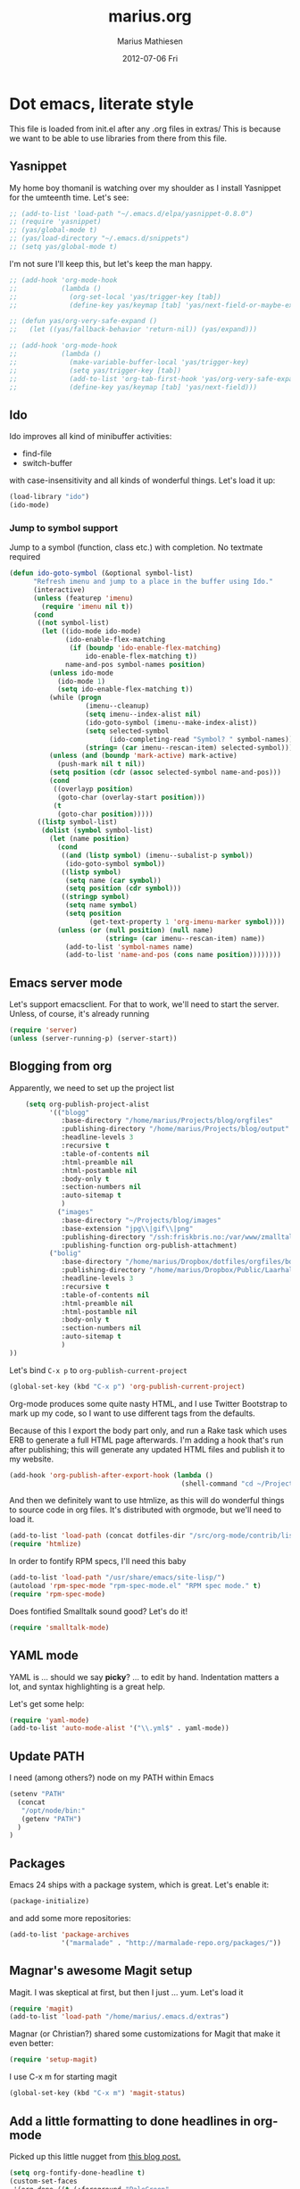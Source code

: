 #+TITLE:     marius.org
#+AUTHOR:    Marius Mathiesen
#+EMAIL:     zmalltalker@zmalltalker.com
#+DATE:      2012-07-06 Fri
#+DESCRIPTION: My emacs configuration
#+KEYWORDS:
#+LANGUAGE:  en
#+OPTIONS:   H:3 num:nil toc:nil \n:nil @:t ::t |:t ^:t -:t f:t *:t <:t
#+OPTIONS:   TeX:t LaTeX:t skip:nil d:nil todo:t pri:nil tags:not-in-toc
#+INFOJS_OPT: view:nil toc:nil ltoc:t mouse:underline buttons:0 path:http://orgmode.org/org-info.js
#+EXPORT_SELECT_TAGS: export
#+EXPORT_EXCLUDE_TAGS: noexport
#+LINK_UP:
#+LINK_HOME:
#+XSLT:

* Dot emacs, literate style

  This file is loaded from init.el after any .org files in extras/
  This is because we want to be able to use libraries from there from this file.

** Yasnippet
   My home boy thomanil is watching over my shoulder as I install
   Yasnippet for the umteenth time. Let's see:
#+BEGIN_SRC emacs-lisp
  ;; (add-to-list 'load-path "~/.emacs.d/elpa/yasnippet-0.8.0")
  ;; (require 'yasnippet)
  ;; (yas/global-mode t)
  ;; (yas/load-directory "~/.emacs.d/snippets")
  ;; (setq yas/global-mode t)
#+END_SRC

   I'm not sure I'll keep this, but let's keep the man happy.

#+BEGIN_SRC emacs-lisp
  ;; (add-hook 'org-mode-hook
  ;;           (lambda ()
  ;;             (org-set-local 'yas/trigger-key [tab])
  ;;             (define-key yas/keymap [tab] 'yas/next-field-or-maybe-expand)))

  ;; (defun yas/org-very-safe-expand ()
  ;;   (let ((yas/fallback-behavior 'return-nil)) (yas/expand)))

  ;; (add-hook 'org-mode-hook
  ;;           (lambda ()
  ;;             (make-variable-buffer-local 'yas/trigger-key)
  ;;             (setq yas/trigger-key [tab])
  ;;             (add-to-list 'org-tab-first-hook 'yas/org-very-safe-expand)
  ;;             (define-key yas/keymap [tab] 'yas/next-field)))

#+END_SRC
** Ido
    Ido improves all kind of minibuffer activities:
    - find-file
    - switch-buffer

    with case-insensitivity and all kinds of wonderful things. Let's
    load it up:

#+begin_src emacs-lisp
(load-library "ido")
(ido-mode)
#+end_src

*** Jump to symbol support
    Jump to a symbol (function, class etc.) with completion.
    No textmate required

#+begin_src emacs-lisp
(defun ido-goto-symbol (&optional symbol-list)
      "Refresh imenu and jump to a place in the buffer using Ido."
      (interactive)
      (unless (featurep 'imenu)
        (require 'imenu nil t))
      (cond
       ((not symbol-list)
        (let ((ido-mode ido-mode)
              (ido-enable-flex-matching
               (if (boundp 'ido-enable-flex-matching)
                   ido-enable-flex-matching t))
              name-and-pos symbol-names position)
          (unless ido-mode
            (ido-mode 1)
            (setq ido-enable-flex-matching t))
          (while (progn
                   (imenu--cleanup)
                   (setq imenu--index-alist nil)
                   (ido-goto-symbol (imenu--make-index-alist))
                   (setq selected-symbol
                         (ido-completing-read "Symbol? " symbol-names))
                   (string= (car imenu--rescan-item) selected-symbol)))
          (unless (and (boundp 'mark-active) mark-active)
            (push-mark nil t nil))
          (setq position (cdr (assoc selected-symbol name-and-pos)))
          (cond
           ((overlayp position)
            (goto-char (overlay-start position)))
           (t
            (goto-char position)))))
       ((listp symbol-list)
        (dolist (symbol symbol-list)
          (let (name position)
            (cond
             ((and (listp symbol) (imenu--subalist-p symbol))
              (ido-goto-symbol symbol))
             ((listp symbol)
              (setq name (car symbol))
              (setq position (cdr symbol)))
             ((stringp symbol)
              (setq name symbol)
              (setq position
                    (get-text-property 1 'org-imenu-marker symbol))))
            (unless (or (null position) (null name)
                        (string= (car imenu--rescan-item) name))
              (add-to-list 'symbol-names name)
              (add-to-list 'name-and-pos (cons name position))))))))
#+end_src

** Emacs server mode
   Let's support emacsclient. For that to work, we'll need to start the server.
   Unless, of course, it's already running

#+begin_src emacs-lisp
(require 'server)
(unless (server-running-p) (server-start))
#+end_src

** Blogging from org
   Apparently, we need to set up the project list

#+begin_src emacs-lisp
      (setq org-publish-project-alist
            '(("blogg"
               :base-directory "/home/marius/Projects/blog/orgfiles"
               :publishing-directory "/home/marius/Projects/blog/output"
               :headline-levels 3
               :recursive t
               :table-of-contents nil
               :html-preamble nil
               :html-postamble nil
               :body-only t
               :section-numbers nil
               :auto-sitemap t
               )
              ("images"
               :base-directory "~/Projects/blog/images"
               :base-extension "jpg\\|gif\\|png"
               :publishing-directory "/ssh:friskbris.no:/var/www/zmalltalker.com/images/"
               :publishing-function org-publish-attachment)
            ("bolig"
               :base-directory "/home/marius/Dropbox/dotfiles/orgfiles/bolig/"
               :publishing-directory "/home/marius/Dropbox/Public/Laarhalsen"
               :headline-levels 3
               :recursive t
               :table-of-contents nil
               :html-preamble nil
               :html-postamble nil
               :body-only t
               :section-numbers nil
               :auto-sitemap t
               )
  ))
#+end_src

   Let's bind =C-x p= to =org-publish-current-project=
#+begin_src emacs-lisp
    (global-set-key (kbd "C-x p") 'org-publish-current-project)
#+end_src

   Org-mode produces some quite nasty HTML, and I use Twitter
   Bootstrap to mark up my code, so I want to use different tags from
   the defaults.

   Because of this I export the body part only, and run a Rake task
   which uses ERB to generate a full HTML page afterwards. I'm adding
   a hook that's run after publishing; this will generate any updated
   HTML files and publish it to my website.

#+begin_src emacs-lisp
  (add-hook 'org-publish-after-export-hook (lambda ()
                                             (shell-command "cd ~/Projects/blog && rake deploy")))

#+end_src

   And then we definitely want to use htmlize, as this will do
   wonderful things to source code in org files. It's distributed with
   orgmode, but we'll need to load it.

#+begin_src emacs-lisp
(add-to-list 'load-path (concat dotfiles-dir "/src/org-mode/contrib/lisp"))
(require 'htmlize)
#+end_src

   In order to fontify RPM specs, I'll need this baby
#+begin_src emacs-lisp
(add-to-list 'load-path "/usr/share/emacs/site-lisp/")
(autoload 'rpm-spec-mode "rpm-spec-mode.el" "RPM spec mode." t)
(require 'rpm-spec-mode)
#+end_src

   Does fontified Smalltalk sound good? Let's do it!

#+begin_src emacs-lisp
(require 'smalltalk-mode)
#+end_src

** YAML mode

   YAML is ... should we say *picky*? ... to edit by hand. Indentation
   matters a lot, and syntax highlighting is a great help.

   Let's get some help:

#+begin_src emacs-lisp
(require 'yaml-mode)
(add-to-list 'auto-mode-alist '("\\.yml$" . yaml-mode))
#+end_src

** Update PATH
   I need (among others?) node on my PATH within Emacs
#+BEGIN_SRC emacs-lisp
(setenv "PATH"
  (concat
   "/opt/node/bin:"
   (getenv "PATH")
  )
)

#+END_SRC
** Packages

   Emacs 24 ships with a package system, which is great.
   Let's enable it:

#+begin_src emacs-lisp
(package-initialize)
#+end_src

   and add some more repositories:

#+begin_src emacs-lisp
(add-to-list 'package-archives
             '("marmalade" . "http://marmalade-repo.org/packages/"))
#+end_src

** Magnar's awesome Magit setup
   Magit. I was skeptical at first, but then I just ... yum.
   Let's load it

#+begin_src emacs-lisp
(require 'magit)
(add-to-list 'load-path "/home/marius/.emacs.d/extras")
#+end_src

   Magnar (or Christian?) shared some customizations for Magit
   that make it even better:

#+begin_src emacs-lisp
(require 'setup-magit)
#+end_src

   I use C-x m for starting magit

#+begin_src emacs-lisp
(global-set-key (kbd "C-x m") 'magit-status)
#+end_src

** Add a little formatting to done headlines in org-mode
   Picked up this little nugget from [[http://sachachua.com/blog/2012/12/emacs-strike-through-headlines-for-done-tasks-in-org/][this blog post.]]
#+BEGIN_SRC emacs-lisp
  (setq org-fontify-done-headline t)
  (custom-set-faces
   '(org-done ((t (:foreground "PaleGreen"
                   :weight normal
                   :strike-through t))))
   '(org-headline-done
              ((((class color) (min-colors 16) (background dark))
                 (:foreground "LightSalmon" :strike-through t)))))
#+END_SRC
** Recent files
   Support open-recent-file. This needs some work.

#+begin_src emacs-lisp
(require 'recentf)
(recentf-mode 1)
#+end_src

   I just copied something awesome off the Internet! It's a function
   that does an ido-complete of the recently open files.

#+BEGIN_SRC emacs-lisp
  (defun recentf-interactive-complete ()
    "find a file in the recently open file using ido for completion"
    (interactive)
    (let* ((all-files recentf-list)
           (file-assoc-list (mapcar (lambda (x) (cons (file-name-nondirectory x) x)) all-files))
           (filename-list (remove-duplicates (mapcar 'car file-assoc-list) :test 'string=))
           (ido-make-buffer-list-hook
            (lambda ()
              (setq ido-temp-list filename-list)))
           (filename (ido-read-buffer "Find Recent File: "))
           (result-list (delq nil (mapcar (lambda (x) (if (string= (car x) filename) (cdr x))) file-assoc-list)))
           (result-length (length result-list)))
      (find-file
       (cond
        ((= result-length 0) filename)
        ((= result-length 1) (car result-list))
        ( t
          (let ( (ido-make-buffer-list-hook
                  (lambda ()
                    (setq ido-temp-list result-list))))
            (ido-read-buffer (format "%d matches:" result-length))))
        ))))
#+END_SRC

   Now let's map this baby to C-x C-g:

#+BEGIN_SRC emacs-lisp
(global-set-key (kbd "C-x C-g") 'recentf-interactive-complete)
#+END_SRC
** Theme
   Emacs 24 has built-in theming support.

   I'm using the solarized-dark theme right now. It's really easy on
   my eyes and pretty as well. This theme is installed using Emacs'
   package manager, so solarized would be in elpa/solarized-theme-0.5.0.
   To install a theme, use package-install.

#+begin_src emacs-lisp
(load-theme 'solarized-dark t)
#+end_src

** Run tests from Emacs
   This is currently a wish list
  - [X] find .rvmrc
  - [X] set correct ruby
  - [X] run $ruby -Ilib:test <project_root>/path
  - [ ] compile
** Mark text and delete/replace immediately
   You know how other editors will let you select text and then start
   typing right away to replace it? You know how you need to remove
   this from your muscle memory when using Emacs? No more

#+begin_src emacs-lisp
(delete-selection-mode)
#+end_src
** Ascii art to Unicode
   Convert simple ASCII art drawings (and org-tables) to beautiful
   Unicode.
#+BEGIN_SRC emacs-lisp
(add-to-list 'load-path (concat dotfiles-dir "/contrib"))
(require 'ascii-art-to-unicode)
#+END_SRC
** More org exporters (Org > 7.9)
   Org's =contrib/lisp= contains a lot of new exporters.
#+BEGIN_SRC emacs-lisp
(require 'org-export)
#+END_SRC

   Markdown is an inferior format, and can be generated.
#+BEGIN_SRC emacs-lisp
(require 'org-md)
#+END_SRC

   Generating man pages? Great idea.

#+BEGIN_SRC emacs-lisp
(require 'org-e-man)
#+END_SRC

   Oh yeah, and ascii

#+BEGIN_SRC emacs-lisp
(require 'org-e-ascii)
#+END_SRC
** Speed commands in org
   With speed commands enabled, I can enter single-letter commands
   when the cursor is at the very beginning of a headline. =?=
   displays a menu

#+BEGIN_SRC emacs-lisp
(setq org-use-speed-commands t)
#+END_SRC
** Trailing whitespace
   Removing trailing whitespace on save should be on by default. I've
   been looking like a clueless moron

#+BEGIN_SRC emacs-lisp
(add-hook 'before-save-hook 'delete-trailing-whitespace)
#+END_SRC
** Code cleanup
   In order to have really neat source code, it sounds like a good
   idea to have a single keystroke for cleaning up a file.

   #+BEGIN_SRC emacs-lisp
     (defun zmalltalker-clean-up-everything ()
       "Perform housekeeping on the current buffer"
       (interactive)
       (save-excursion
         (whitespace-cleanup)
         (mark-whole-buffer)
         (indent-region (point) (mark))
         )
       )
   #+END_SRC

#+BEGIN_SRC emacs-lisp
(global-set-key (kbd "C-c n") 'zmalltalker-clean-up-everything)
#+END_SRC
** Rinari
   No fucking way. I'm leaving this trail behind just to remind me not
   to do this again.
** Email setup
   I'm playing with Mutt as my MUA (with offlineimap for sync and
   msmtp for sending mail). It's awesome.

   I put "set editor=emacsclient -c" in my ~/.muttrc, which makes
   emacsclient open a new graphical frame when I compose/reply
   to/forward a message.

   Set up mail mode when viewing a mutt buffer
#+BEGIN_SRC emacs-lisp
(add-to-list 'auto-mode-alist '("/mutt" . mail-mode))
#+END_SRC

   And of course I want auto-fill when writing email, and I want to
   bind C-c C-c to server-edit, which finishes the editing session
#+BEGIN_SRC emacs-lisp
  (defun zmalltalker-mail-mode-hook ()
    (auto-fill-mode 1)
    (local-set-key (kbd "C-c C-c")  (lambda ()
           (interactive)
           (save-buffer)
           (server-edit))))




  (add-hook 'mail-mode-hook 'zmalltalker-mail-mode-hook)
#+END_SRC
** Multiple cursors
   This makes me look as cool as Magnar.
#+BEGIN_SRC emacs-lisp
  (add-to-list 'load-path (concat dotfiles-dir "/contrib/multiple-cursors"))
  (require 'multiple-cursors)
  ;; Select next/previous/all places like the current
  (global-set-key (kbd "C->") 'mc/mark-next-like-this)
  (global-set-key (kbd "C-<") 'mc/mark-previous-like-this)
  (global-set-key (kbd "C-c C-<") 'mc/mark-all-like-this)

  (global-set-key (kbd "C-S-c C-e") 'mc/edit-ends-of-lines)
  (global-set-key (kbd "C-S-c C-a") 'mc/edit-beginnings-of-lines)
#+END_SRC
** Goto line with feedback
   M-g M-g is kind of boring; it could be helpful to turn on line
   numbers while the prompt is being displayed. Here we go.

#+BEGIN_SRC emacs-lisp
  ;; turn line numbers off by default
  (global-linum-mode -1)

  (defun goto-line-with-feedback (&optional line)
    "Show line numbers temporarily, while prompting for the line number input"
    (interactive "P")
    (if line
        (goto-line line)
      (unwind-protect
          (progn
            (linum-mode 1)
            (goto-line (read-number "Goto line: ")))
        (linum-mode -1))))
  (global-set-key (vector 'remap 'goto-line) 'goto-line-with-feedback)

#+END_SRC
** Mu4e
   Trying out [[http://www.djcbsoftware.nl/code/mu/mu4e/index.html][mu4e]] for my email. Mu is a search engine for Maildir
   email, and relies on my existing toolchain for email:
   - Offlineimap for imap
   - msmtp to send mail.

#+BEGIN_SRC emacs-lisp
  (add-to-list 'load-path (concat dotfiles-dir "contrib/mu4e"))
  (require 'mu4e)
  (setq mu4e-get-mail-command "offlineimap")
  (setq mu4e-drafts-folder "/Gitorious/drafts")
  (setq user-mail-address "marius@gitorious.com")
  (setq mu4e-user-mail-address-list (list "marius@shortcut.no" "marius@gitorious.org" "zmalltalker@zmalltalker.com" "marius.mathiesen@gmail.com" "marius@gitorious.com"))
  ;;  (setq user-mail-address-list "marius@gitorious.com")
  (setq message-kill-buffer-on-exit t)
  ;; Use fancy chars
  (setq mu4e-use-fancy-chars t)
  ;; Shortcuts
  (setq mu4e-maildir-shortcuts
        '(("/Gitorious/inbox" . ?g)
          ("/Gmail/inbox" . ?z)
          ("/Shortcut/inbox" . ?s)
          ("/Gmail/gitorious-ml" . ?m)
          ))

  ;; Smart refile locations
  (setq mu4e-refile-folder
        (lambda (msg)
          (cond
           ;; messages sent directly to me go to /archive
           ;; also `mu4e-user-mail-address-regexp' can be used
           ((mu4e-message-contact-field-matches msg :to "marius@gitorious")
            "/Gitorious/archive")
           ((mu4e-message-contact-field-matches msg :to "marius.mathiesen@gmail.com")
            "/Gmail/archive")
           ((mu4e-message-contact-field-matches msg :to "zmalltalker@zmalltalker.com")
            "/Gmail/archive")
           ((mu4e-message-contact-field-matches msg :to "marius@shortcut.no")
            "/Shortcut/archive")
           ;; everything else goes to /archive
           ;; important to have a catch-all at the end!
           (t  "/Gmail/archive"))))

  ;; don't save message to Sent Messages, Gmail/IMAP takes care of this
  (setq mu4e-sent-messages-behavior 'delete)


  ;; Try to display images in mu4e
  (setq
   mu4e-view-show-images t
   mu4e-view-image-max-width 800)

  ;; use imagemagick, if available
  (when (fboundp 'imagemagick-register-types)
    (imagemagick-register-types))

  ;; sending mail
  (setq message-send-mail-function 'message-send-mail-with-sendmail
        sendmail-program "/usr/bin/msmtp"
        user-full-name "Marius Mårnes Mathiesen")


  (setq mu4e-confirm-quit nil
        mu4e-headers-date-format "%d/%b/%Y %H:%M" ; date format
        mu4e-html2text-command "html2text -utf8 -width 72"
        )

  ;; Borrowed from http://ionrock.org/emacs-email-and-mu.html
  ;; Choose account label to feed msmtp -a option based on From header
  ;; in Message buffer; This function must be added to
  ;; message-send-mail-hook for on-the-fly change of From address before
  ;; sending message since message-send-mail-hook is processed right
  ;; before sending message.
  (defun choose-msmtp-account ()
    (if (message-mail-p)
        (save-excursion
          (let*
              ((from (save-restriction
                       (message-narrow-to-headers)
                       (message-fetch-field "from")))
               (account
                (cond
                 ((string-match "marius.mathiesen@gmail.com" from) "gmail")
                 ((string-match "zmalltalker@zmalltalker.com" from) "gmail")
                 ((string-match "marius@shortcut.no" from) "shortcut")
                 ((string-match "marius@gitorious.com" from) "gitorious")
                 ((string-match "marius@gitorious.org" from) "gitorious"))))
            (setq message-sendmail-extra-arguments (list '"-a" account))))))
  (setq message-sendmail-envelope-from 'header)
  (add-hook 'message-send-mail-hook 'choose-msmtp-account)
#+END_SRC
*** Dynamic sender addresses
    When replying to an email I want to use the address I received
    this message to as the sender of the reply. This is fairly trivial:

#+BEGIN_SRC emacs-lisp
  (add-hook 'mu4e-compose-pre-hook
            (defun my-set-from-address ()
              "Set the From address based on the To address of the original."
              (let ((msg mu4e-compose-parent-message)) ;; msg is shorter...
                (if msg
                    (setq user-mail-address
                          (cond
                           ((mu4e-message-contact-field-matches msg :to "@gitorious")
                            "marius@gitorious.com")
                           ((mu4e-message-contact-field-matches msg :to "marius@shortcut.no")
                            "marius@shortcut.no")
                           ((mu4e-message-contact-field-matches msg :to "marius.mathiesen@gmail.com")
                            "zmalltalker@zmalltalker.com")
                           ((mu4e-message-contact-field-matches msg :to "zmalltalker@zmalltalker.com")
                            "zmalltalker@zmalltalker.com")
                           (t "marius.mathiesen@gmail.com")))))))
#+END_SRC
*** Bookmarks

#+BEGIN_SRC emacs-lisp
  (add-to-list 'mu4e-bookmarks
                '("maildir:/Gitorious/inbox OR maildir:/Shortcut/inbox OR maildir:/Gmail/inbox flag:unread" "Today's news" ?z))
  (add-to-list 'mu4e-bookmarks
               '("maildir:/Gmail/gitorious-ml flag:unread" "Unread on the mailing list" ?m))

  (add-to-list 'mu4e-bookmarks
               '("flag:flagged" "Flagged messages" ?f))


#+END_SRC
*** Attaching files from dired
    Wouldn't it be awesome to be able to send files from dired using
    your mail client?

    I'll need a special version of the
    gnus-dired-mail-buffers function so it understands mu4e buffers as
    well:

#+BEGIN_SRC emacs-lisp
  (require 'gnus-dired)
  ;; make the `gnus-dired-mail-buffers' function also work on
  ;; message-mode derived modes, such as mu4e-compose-mode
  (defun gnus-dired-mail-buffers ()
    "Return a list of active message buffers."
    (let (buffers)
      (save-current-buffer
        (dolist (buffer (buffer-list t))
          (set-buffer buffer)
          (when (and (derived-mode-p 'message-mode)
                     (null message-sent-message-via))
            (push (buffer-name buffer) buffers))))
      (nreverse buffers)))

  (setq gnus-dired-mail-mode 'mu4e-user-agent)
  (add-hook 'dired-mode-hook 'turn-on-gnus-dired-mode)
#+END_SRC

    With this, I can attach a file as an attachment to a new email
    message by entering =C-c RET C-a=, and I'm good to go.
*** Automatically get new mail
    Although =U= from the mu4e menu is simple, it's even better
    (maybe) to have mu4e fetch mail (and update the mu index)
    automatically. Simply set =mu4e-update-interval= to the number of
    seconds between each check. Let's go with every 10 minutes.

#+BEGIN_SRC emacs-lisp
(setq mu4e-update-interval 600)
#+END_SRC

*** Attachments
    Since any decent operating system mounts /tmp as tmpfs and
    sometimes it's unpractical to lose downloaded attachments, I want
    to use ~/Downloads to store attachments from email.

#+BEGIN_SRC emacs-lisp
(setq mu4e-attachment-dir "~/Downloads")
#+END_SRC
*** One click mail checking
    My buddy [[http://cjohansen.no/][Christian]] has an awesome setup where =C-x M= a window
    configuration is set up with mu4e (no other windows), which is
    killed when pressing =q=.

#+BEGIN_SRC emacs-lisp
  (defun mu4e-up-to-date-status ()
    (interactive)
    (window-configuration-to-register :mu4e-fullscreen)
    (mu4e)
    (delete-other-windows))
  (defun mu4e-quit-session ()
    "Restores the previous window configuration and kills the mu4e buffer"
    (interactive)
    (kill-buffer)
    (jump-to-register :mu4e-fullscreen))

  (define-key mu4e-main-mode-map (kbd "q") 'mu4e-quit-session)
  (global-set-key (kbd "C-x M") 'mu4e-up-to-date-status)
#+END_SRC

*** Org integration
    In order to use org "minor" mode when composing (awesome!) and store links to messages:
    - to a message from message view
    - to a query in headers view
#+BEGIN_SRC emacs-lisp
(require 'org-mu4e)
#+END_SRC

    To edit messages in org-mode, enter =C-c o= to enable org-mode inside the message.
#+BEGIN_SRC emacs-lisp
(define-key mu4e-compose-mode-map (kbd "C-c o") 'org-mu4e-compose-org-mode)
#+END_SRC

*** Encryption in email
    Enable =epa-mail-mode= when composing messages:

#+BEGIN_SRC
(add-hook 'mu4e-compose-mode-hook
   (defun my-setup-epa-hook ()
     (epa-mail-mode)))
#+END_SRC

    Now, when composing a message, use:
    * =C-c C-e s= to sign a message.
    * =C-c C-e e= to encrypt a message

    Let's enable it in =mu4e-view-mode= as well:

#+BEGIN_SRC emacs-lisp
(add-hook 'mu4e-view-mode-hook
  (defun my-view-mode-hook ()
   (epa-mail-mode)))
#+END_SRC

    Now, when viewing a message, enter:
    * =C-c C-e v= to verify a signature
    * =C-c C-e d= to decrypt a message

** Org-agenda setup
   Which org-files are included in the agenda?
#+BEGIN_SRC emacs-lisp
(setq org-agenda-files '("~/Dropbox/dotfiles/orgfiles/today.org"))
#+END_SRC

   Let's bind =C-c a= to =org-agenda=
#+BEGIN_SRC emacs-lisp
(global-set-key (kbd "C-c a") 'org-agenda)
#+END_SRC

   Key bindings when using =org-schedule= (the little calendar thingie):
   - =M-+= / =M--=: next/previous day
   - =+[0-9]=: _n_ days from today
   - =M-n= / =M-p=: next/previous week
** Switch between org buffers
   Org-mode has this really nice facility for switching between org
   buffers; being all buffers in =org-agenda-files= (and other open
   org files, of course). I'm binding this baby to =C-c b=

#+BEGIN_SRC emacs-lisp
(global-set-key (kbd "C-c b") 'org-switchb)
#+END_SRC
** Unfill paragraphs for export to Wordpress etc
   I use org-mode for authoring (naturally). However, tools like the WYSIWYG
   editor on wordpress creates paragraphs for newlines (YUCK!). Support creating
   really long lines.
#+BEGIN_SRC emacs-lisp
  (defun zmalltalker/wordpress-uglify (start end)
    (interactive "r")
    (let ((fc fill-column))
      (setq fill-column 999999999)
      (fill-region-as-paragraph start end)
      (setq fill-column fc)
      (copy-region-as-kill start end)
))
#+END_SRC

   Since I use =C-_= for undo, I'll rebind this function to =C-x u=.

#+BEGIN_SRC emacs-lisp
(global-set-key (kbd "C-x u") 'zmalltalker/wordpress-uglify)
#+END_SRC
** Publishing snippets
   Blatantly stolen from https://github.com/magnars/.emacs.d/blob/master/users/fimasvee/my-defuns.el
#+BEGIN_SRC emacs-lisp
  (defun buffer-file-name-body ()
    "Buffer file name stripped of directory and extension"
    (if (buffer-file-name)
        (file-name-nondirectory (file-name-sans-extension (buffer-file-name)))
      (cadr (reverse (split-string (dired-current-directory) "/")))))

  (defun wte--unique-filename (stub &optional index)
    (setq index (or index 1))
    (let ((filename (concat "~/Projects/snippets/"
                            stub
                            ".el"
                            (if (< index 10) "-0" "-")
                            (number-to-string index)
                            ".html")))
      (if (file-exists-p filename)
          (wte--unique-filename stub (1+ index))
        filename)))

  (defun zmalltalker-publish-snippet (beg end)
    "Create a blog post containing the syntax highlighted code in selection"
    (interactive "r")
    (let* ((htmlized-reg (htmlize-region-for-paste beg end))
           (filename (wte--unique-filename (buffer-file-name-body)))
           (header (format "<!DOCTYPE html>
  <html lang=\"en\" xmlns=\"http://www.w3.org/1999/xhtml\">
  <head>
  <link type=\"text/css\" media=\"screen\" href=\"stylesheets/app.css\" rel=\"stylesheet\" />
  <title>Zmalltalker's snippets: %s</title>
  </head>
  <body>" (file-name-nondirectory (buffer-file-name))))
           (footer "</body>
  </html>")
           )
      (find-file filename)
      (html-mode)
      (save-excursion
        (insert header)
        (insert htmlized-reg)
        (insert footer)
        )
  ))


#+END_SRC
** Clojure REPL
   Looks like [[https://github.com/kingtim/nrepl.el][nrepl.el]] is the way to go. First of all, set up the
   melpa repo:

#+BEGIN_SRC emacs-lisp
(add-to-list 'package-archives
             '("melpa" . "http://melpa.milkbox.net/packages/") t)
#+END_SRC

   nrepl.el lets you start a repl server from within Emacs, which is
   awesome. To try it out, simply use Leiningen to create a new project

#+BEGIN_EXAMPLE
lein new demo
cd omg
e src/omg/core.clj
#+END_EXAMPLE

   Now with that running, start the repl from Emacs with =M-x
   nrepl-jack-in= and wait for the repl to appear. Once inside, try:

#+BEGIN_SRC clojure
(require '[omg.core :as omg])
(omg/foo "Sure")
#+END_SRC

   And once this is running, use the familiar =C-x C-e= to evaluate
   Clojure code so it's visible within the REPL. And =M-TAB= completes
   symbols. It's all really wonderful. Oh, and =C-up= and =C-down=
   walks the history.

   To quit, run =M-x repl-quit=.

** scpaste
   What a wonderful little thing.

#+BEGIN_SRC emacs-lisp
  (require 'scpaste)
  (setq scpaste-http-destination "http://zmalltalker.com/snippets")
  (setq scpaste-scp-destination "zmalltalker.com:/var/www/zmalltalker.com/snippets")
  (setq scpaste-footer (concat "<p>Generated by Marius Mathiesen at %s."
                               (cadr (current-time-zone))
                               ". <a href='%s'original>View/download original</a></p>"))
  (defun themed-scpaste (original-name)
    (interactive "MName (defaults to buffer name): ")
    "Swap to a lighter team, run scpaste, and revert to the old theme"
    (load-theme 'adwaita t)
    (scpaste original-name)
    (load-theme 'solarized-dark t)
  )

#+END_SRC
* My Emacs installation
  My OS (Fedora 17) ships with Emacs 24 (doesn't yours?). Sadly this
  version doesn't work 100% with all of the orgmode features, either
  because it's a prerelease version or because it's poorly built.

  Whenever I try to run org-export, I get an error along the lines of
  "cannot find library org"; trying to resolve this by altering
  org-mode just seems to make matters worse.

  Because of this I have built and installed emacs 24.1 from source,
  and then used the alternatives system to swap the default Emacs
  installation with my own.

  I used [[http://jonebird.com/2011/12/29/installing-emacs-v24-on-fedora/][this recipe]] to install the required packages for building
  emacs, installed my custom emacs into a non-standard location
  (/usr/local/emacs24) and used alternatives to swap emacs
  implementation.


** Keeping files in sync is tricky

   By default, Emacs will not update the contents of open buffers when
   a file changes on disk. This is inconvenient when switching
   branches in Git - as you'd risk editing stale buffers.

   This problem can be solved

#+begin_src emacs-lisp
(global-auto-revert-mode)
#+end_src


** Misc stuff
*** Ruby mappings

    I'm lazy, didn't find a place to put this yet.
   - Use ruby-mode for Rakefiles
   - Use ruby-mode for Gemfiles
   - Bind C-x / to comment-or-uncomment-region

#+begin_src emacs-lisp
(add-to-list 'auto-mode-alist '("Rakefile$" . ruby-mode))
(add-to-list 'auto-mode-alist '("Gemfile$" . ruby-mode))
(add-to-list 'auto-mode-alist '("\\.rake$" . ruby-mode))
#+end_src

*** Encryption in org-mode
    Stolen from http://orgmode.org/worg/org-tutorials/encrypting-files.html
    First of all, let's require it
#+BEGIN_SRC emacs-lisp
(require 'org-crypt)
#+END_SRC

    Next, set up which GPG key to use for encryption.

#+BEGIN_SRC emacs-lisp
(setq org-crypt-key "marius@gitorious.com")
#+END_SRC

    To encrypt an entry, simply use =org-encrypt-entry=, like has been
    done in the next paragraph.
**** This is invisible
-----BEGIN PGP MESSAGE-----
Version: GnuPG v1.4.12 (GNU/Linux)

hQEMA9BzRTS1G1TnAQf+PJ4Fg+vKtl+GvIwPToLvvWaioLgRnQWy8nW19dhb5KMm
XglCL558cM9jZrYpTPgQpCMlQ1D7h1rPl3WxQh9gcYHcMrCgsHmhHss2sN0eYxrE
TuSRJVCqtCfmkAptHjF5YoGEw7rd90AgChLBGnR7BgM0AFAXWqelmZkoo44tFqvZ
JrppMTMPOd9l625CT7Az6ppYhEBosR1pBMx1/AFZ+KL2kPLf0LZ69aHGpvojQTRq
L9dR9u72vjyVc7UNYthhKOL1ISTPuI9L8Zu8vcOJ8O3VQ01Lg2kTsT4BLjjjc0N4
CE9hlwcTrz8z+yMdiVlc74hLZmu9ND0jDh1CtABQ6dJVAfURUptO6r2/P1ubuG1I
HCrVdQr2EMMK9ZOMdmZC4w6M/yh6Z6Svxo1NOsy8QzOj/dZzM7ytmikpDduv5xGn
KUQSxb7v1Cwm+1jWP/AAua9QCTiOjA==
=1cu5
-----END PGP MESSAGE-----

** Other (contributed) libraries
*** Expand region
    Lets you do wonderful things with regions.
#+begin_src emacs-lisp
(add-to-list 'load-path (concat dotfiles-dir "contrib/expand-region"))
(require 'expand-region)
(global-set-key (kbd "C-=") 'er/expand-region)
#+end_src

*** rvm
    Use a usable ruby
#+begin_src emacs-lisp
(add-to-list 'load-path (concat dotfiles-dir "contrib/rvm.el"))
(require 'rvm)
#+end_src

*** Puppet-mode
    We need puppet-mode for puppet manifests
#+begin_src emacs-lisp
(require 'puppet-mode)
(add-to-list 'auto-mode-alist '("\\.pp$" . puppet-mode))
#+end_src
*** Browser
    I can't believe I have to run through these hoops just to launch a
    browser. Oh well
#+BEGIN_SRC emacs-lisp
(setq browse-url-generic-program
          (substring (shell-command-to-string "gconftool-2 -g /desktop/gnome/applications/browser/exec") 0 -1)
          browse-url-browser-function 'browse-url-generic)
#+END_SRC

    So I can visit http://zmalltalker.com/
** Gitorious stuff
   I'm working on an Emacs thing for merge requests.
#+begin_src emacs-lisp
(require 'merge-requests)
#+end_src
